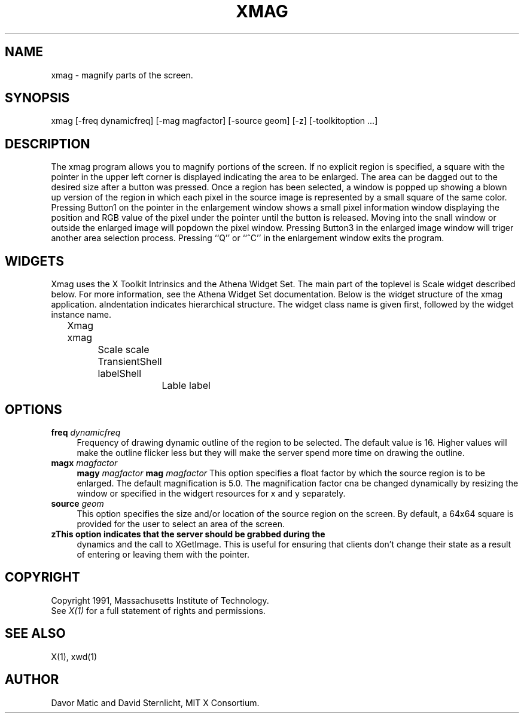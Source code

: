 .TH XMAG 1 "28 January 1991" "X Version 11"
.SH NAME
xmag \- magnify parts of the screen.

.SH SYNOPSIS
xmag [-freq dynamicfreq] [-mag magfactor] [-source geom] [-z] [-toolkitoption ...]
.SH DESCRIPTION
The xmag program allows you to magnify portions of the screen.  If no 
explicit region is specified, a square with the pointer in the upper left 
corner is displayed indicating the area to be enlarged.  The area can be 
dagged out to the desired size after a button was pressed.  Once a region has 
been selected, a window is popped up showing a blown up version of the region 
in which each pixel in the source image is represented by a small square of 
the same color.  Pressing Button1 on the pointer in the enlargement window 
shows a small pixel information window displaying the position and RGB value
of the pixel under the pointer until the button is released.  Moving into the 
snall window or outside the enlarged image will popdown the pixel window.  
Pressing Button3 in the enlarged image window will triger another area 
selection process.  Pressing ``Q'' or ``^C'' in the enlargement window 
exits the program.
.SH WIDGETS
Xmag uses the X Toolkit Intrinsics and the Athena Widget Set.
The main part of the toplevel is Scale widget described below.  
For more information, see the Athena Widget Set documentation.
Below is the widget structure of the xmag application.
aIndentation indicates hierarchical  structure.  The widget class
name is given first, followed by the widget instance name.
.sp
.nf
	Xmag xmag
		Scale scale
		TransientShell labelShell
			Lable label
.fi
.SH OPTIONS
.TP 4
.B\-freq\fI dynamicfreq\fP
Frequency of drawing dynamic outline of the region to be selected.
The default value is 16.  Higher values will make the outline flicker less 
but they will make the server spend more time on drawing the outline.
.TP 4
.B\-magx\fI magfactor\fP
.B\-magy\fI magfactor\fP
.B\-mag\fI magfactor\fP
This option specifies a float factor by which the source
region is to be enlarged.  The default magnification is 5.0.  The
magnification factor cna be changed dynamically by resizing the window
or specified in the widgert resources for x and y separately.
.TP 4
.B\-source\fI geom\fP
This option specifies the size and/or location of the source region 
on the screen.  By default, a 64x64 square is provided for the user to select 
an area of the screen.
.TP 4
.B\-z\
This option indicates that the server should be grabbed during the 
dynamics and the call to XGetImage.  This is useful for ensuring that clients 
don't change their state as a result of entering or leaving them with the 
pointer.
.SH COPYRIGHT
Copyright 1991, Massachusetts Institute of Technology.
.br
See \fIX(1)\fP for a full statement of rights and permissions.
.SH SEE ALSO
X(1), xwd(1)
.SH AUTHOR
Davor Matic and David Sternlicht, MIT X Consortium.

